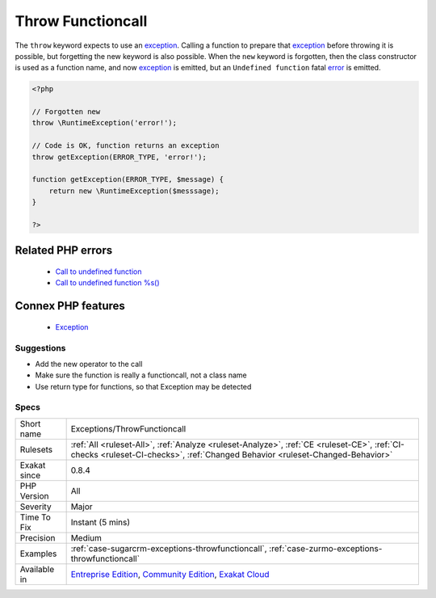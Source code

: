 .. _exceptions-throwfunctioncall:


.. _throw-functioncall:

Throw Functioncall
++++++++++++++++++

.. meta::
	:description:
		Throw Functioncall: The ``throw`` keyword expects to use an exception.
	:twitter:card: summary_large_image
	:twitter:site: @exakat
	:twitter:title: Throw Functioncall
	:twitter:description: Throw Functioncall: The ``throw`` keyword expects to use an exception
	:twitter:creator: @exakat
	:twitter:image:src: https://www.exakat.io/wp-content/uploads/2020/06/logo-exakat.png
	:og:image: https://www.exakat.io/wp-content/uploads/2020/06/logo-exakat.png
	:og:title: Throw Functioncall
	:og:type: article
	:og:description: The ``throw`` keyword expects to use an exception
	:og:url: https://exakat.readthedocs.io/en/latest/Reference/Rules/Throw Functioncall.html
	:og:locale: en

.. raw:: html


	<script type="application/ld+json">{"@context":"https:\/\/schema.org","@graph":[{"@type":"WebPage","@id":"https:\/\/php-tips.readthedocs.io\/en\/latest\/Reference\/Rules\/Exceptions\/ThrowFunctioncall.html","url":"https:\/\/php-tips.readthedocs.io\/en\/latest\/Reference\/Rules\/Exceptions\/ThrowFunctioncall.html","name":"Throw Functioncall","isPartOf":{"@id":"https:\/\/www.exakat.io\/"},"datePublished":"Fri, 10 Jan 2025 09:47:06 +0000","dateModified":"Fri, 10 Jan 2025 09:47:06 +0000","description":"The ``throw`` keyword expects to use an exception","inLanguage":"en-US","potentialAction":[{"@type":"ReadAction","target":["https:\/\/exakat.readthedocs.io\/en\/latest\/Throw Functioncall.html"]}]},{"@type":"WebSite","@id":"https:\/\/www.exakat.io\/","url":"https:\/\/www.exakat.io\/","name":"Exakat","description":"Smart PHP static analysis","inLanguage":"en-US"}]}</script>

The ``throw`` keyword expects to use an `exception <https://www.php.net/exception>`_. Calling a function to prepare that `exception <https://www.php.net/exception>`_ before throwing it is possible, but forgetting the new keyword is also possible. 
When the ``new`` keyword is forgotten, then the class constructor is used as a function name, and now `exception <https://www.php.net/exception>`_ is emitted, but an ``Undefined function`` fatal `error <https://www.php.net/error>`_ is emitted.

.. code-block:: php
   
   <?php
   
   // Forgotten new
   throw \RuntimeException('error!');
   
   // Code is OK, function returns an exception
   throw getException(ERROR_TYPE, 'error!');
   
   function getException(ERROR_TYPE, $message) {
       return new \RuntimeException($messsage);
   }
   
   ?>
Related PHP errors 
-------------------

  + `Call to undefined function <https://php-errors.readthedocs.io/en/latest/messages/call-to-undefined-function.html>`_
  + `Call to undefined function %s() <https://php-errors.readthedocs.io/en/latest/messages/call-to-undefined-function-%25s%28%29.html>`_



Connex PHP features
-------------------

  + `Exception <https://php-dictionary.readthedocs.io/en/latest/dictionary/exception.ini.html>`_


Suggestions
___________

* Add the new operator to the call
* Make sure the function is really a functioncall, not a class name
* Use return type for functions, so that Exception may be detected




Specs
_____

+--------------+-----------------------------------------------------------------------------------------------------------------------------------------------------------------------------------------+
| Short name   | Exceptions/ThrowFunctioncall                                                                                                                                                            |
+--------------+-----------------------------------------------------------------------------------------------------------------------------------------------------------------------------------------+
| Rulesets     | :ref:`All <ruleset-All>`, :ref:`Analyze <ruleset-Analyze>`, :ref:`CE <ruleset-CE>`, :ref:`CI-checks <ruleset-CI-checks>`, :ref:`Changed Behavior <ruleset-Changed-Behavior>`            |
+--------------+-----------------------------------------------------------------------------------------------------------------------------------------------------------------------------------------+
| Exakat since | 0.8.4                                                                                                                                                                                   |
+--------------+-----------------------------------------------------------------------------------------------------------------------------------------------------------------------------------------+
| PHP Version  | All                                                                                                                                                                                     |
+--------------+-----------------------------------------------------------------------------------------------------------------------------------------------------------------------------------------+
| Severity     | Major                                                                                                                                                                                   |
+--------------+-----------------------------------------------------------------------------------------------------------------------------------------------------------------------------------------+
| Time To Fix  | Instant (5 mins)                                                                                                                                                                        |
+--------------+-----------------------------------------------------------------------------------------------------------------------------------------------------------------------------------------+
| Precision    | Medium                                                                                                                                                                                  |
+--------------+-----------------------------------------------------------------------------------------------------------------------------------------------------------------------------------------+
| Examples     | :ref:`case-sugarcrm-exceptions-throwfunctioncall`, :ref:`case-zurmo-exceptions-throwfunctioncall`                                                                                       |
+--------------+-----------------------------------------------------------------------------------------------------------------------------------------------------------------------------------------+
| Available in | `Entreprise Edition <https://www.exakat.io/entreprise-edition>`_, `Community Edition <https://www.exakat.io/community-edition>`_, `Exakat Cloud <https://www.exakat.io/exakat-cloud/>`_ |
+--------------+-----------------------------------------------------------------------------------------------------------------------------------------------------------------------------------------+


